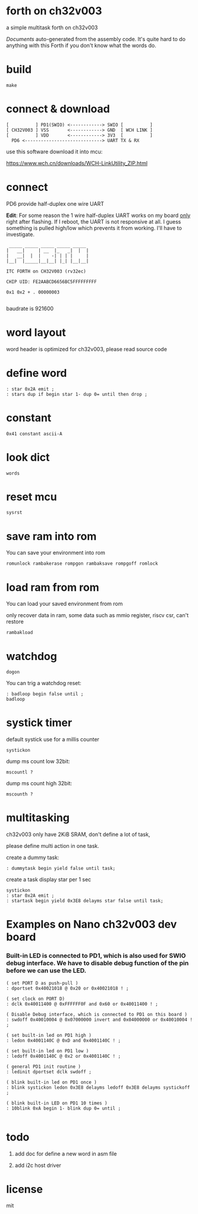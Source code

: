 * forth on ch32v003

a simple multitask forth on ch32v003

[[DOCS.org][Documents]] auto-generated from the assembly code. It's quite hard to do anything with this Forth if you don't know what the words do.

* build

#+BEGIN_SRC shell
make
#+END_SRC

* connect & download

#+BEGIN_SRC text
  [          ] PD1(SWIO) <------------> SWIO [          ]
  [ CH32V003 ] VSS       <------------> GND  [ WCH LINK ]
  [          ] VDD       <------------> 3V3  [          ]
	PD6 <-----------------------------> UART TX & RX   
#+END_SRC

use this software download it into mcu:

https://www.wch.cn/downloads/WCH-LinkUtility_ZIP.html

* connect

PD6 provide half-duplex one wire UART

*Edit*: For some reason the 1 wire half-duplex UART works on my board _only_ right after flashing. If I reboot, the UART is not responsive at all.
I guess something is pulled high/low which prevents it from working. I'll have to investigate.

#+BEGIN_SRC
 _____ _____ _____ _____ _____
|   __|     | __  |_   _|  |  |
|   __|  |  |    -| | | |     |
|__|  |_____|__|__| |_| |__|__|

ITC FORTH on CH32V003 (rv32ec)

CHIP UID: FE2AABCD6656BC5FFFFFFFFF

0x1 0x2 + . 00000003

#+END_SRC

baudrate is 921600

* word layout

word header is optimized for ch32v003, please read source code

* define word

#+BEGIN_SRC forth
: star 0x2A emit ;
: stars dup if begin star 1- dup 0= until then drop ;
#+END_SRC

* constant

#+BEGIN_SRC forth
0x41 constant ascii-A
#+END_SRC

* look dict

#+BEGIN_SRC forth
words
#+END_SRC

* reset mcu

#+BEGIN_SRC forth
sysrst
#+END_SRC

* save ram into rom

You can save your environment into rom

#+BEGIN_SRC forth
romunlock rambakerase rompgon rambaksave rompgoff romlock
#+END_SRC

* load ram from rom

You can load your saved environment from rom

only recover data in ram, some data such as mmio register, riscv csr, can't restore

#+BEGIN_SRC forth
rambakload
#+END_SRC

* watchdog

#+BEGIN_SRC forth
dogon
#+END_SRC

You can trig a watchdog reset:

#+BEGIN_SRC forth
: badloop begin false until ;
badloop
#+END_SRC

* systick timer

default systick use for a millis counter

#+BEGIN_SRC forth
  systickon
#+END_SRC

dump ms count low 32bit:

#+BEGIN_SRC forth
mscountl ?
#+END_SRC

dump ms count high 32bit:

#+BEGIN_SRC forth
mscounth ?
#+END_SRC

* multitasking

ch32v003 only have 2KiB SRAM, don't define a lot of task,

please define multi action in one task.

create a dummy task:

#+BEGIN_SRC forth
: dummytask begin yield false until task;
#+END_SRC

create a task display star per 1 sec

#+BEGIN_SRC forth
systickon
: star 0x2A emit ;
: startask begin yield 0x3E8 delayms star false until task;
#+END_SRC


* Examples on Nano ch32v003 dev board
*** Built-in LED is connected to PD1, which is also used for SWIO debug interface. We have to disable debug function of the pin before we can use the LED.

#+BEGIN_SRC forth
  ( set PORT D as push-pull )
  : dportset 0x40021018 @ 0x20 or 0x40021018 ! ;

  ( set clock on PORT D)
  : dclk 0x40011400 @ 0xFFFFFF0F and 0x60 or 0x40011400 ! ;

  ( Disable Debug interface, which is connected to PD1 on this board )
  : swdoff 0x40010004 @ 0x07000000 invert and 0x04000000 or 0x40010004 ! ;

  ( set built-in led on PD1 high )
  : ledon 0x4001140C @ 0xD and 0x4001140C ! ;

  ( set built-in led on PD1 low )
  : ledoff 0x4001140C @ 0x2 or 0x4001140C ! ;

  ( general PD1 init routine )
  : ledinit dportset dclk swdoff ;

  ( blink built-in led on PD1 once )
  : blink systickon ledon 0x3E8 delayms ledoff 0x3E8 delayms systickoff ;

  ( blink built-in LED on PD1 10 times )
  : 10blink 0xA begin 1- blink dup 0= until ;

#+END_SRC

* todo

1. add doc for define a new word in asm file

2. add i2c host driver

* license

mit
